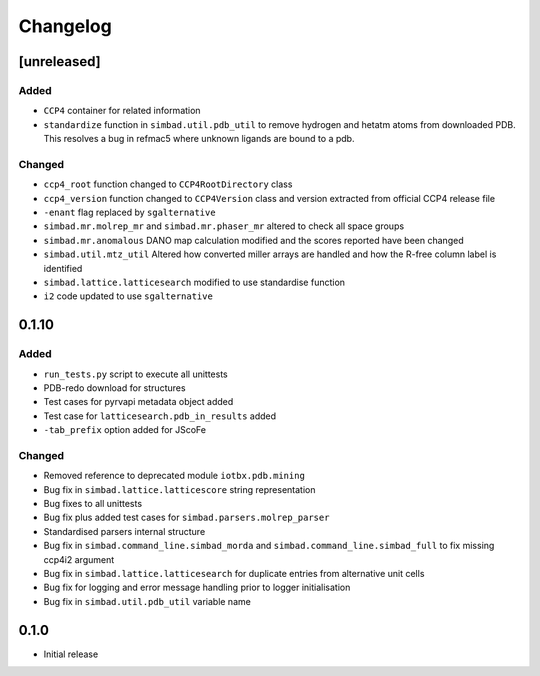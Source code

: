
Changelog
=========

[unreleased]
------------
Added
~~~~~
- ``CCP4`` container for related information
- ``standardize`` function in ``simbad.util.pdb_util`` to remove hydrogen and hetatm atoms from downloaded PDB. This resolves a bug in refmac5 where unknown ligands are bound to a pdb. 

Changed
~~~~~~~
- ``ccp4_root`` function changed to ``CCP4RootDirectory`` class
- ``ccp4_version`` function changed to ``CCP4Version`` class and version extracted from official CCP4 release file
- ``-enant`` flag replaced by ``sgalternative``
- ``simbad.mr.molrep_mr`` and ``simbad.mr.phaser_mr`` altered to check all space groups
- ``simbad.mr.anomalous`` DANO map calculation modified and the scores reported have been changed
- ``simbad.util.mtz_util`` Altered how converted miller arrays are handled and how the R-free column label is identified
- ``simbad.lattice.latticesearch`` modified to use standardise function
- ``i2`` code updated to use ``sgalternative``

0.1.10
------
Added
~~~~~
- ``run_tests.py`` script to execute all unittests
- PDB-redo download for structures
- Test cases for pyrvapi metadata object added
- Test case for ``latticesearch.pdb_in_results`` added
- ``-tab_prefix`` option added for JScoFe

Changed
~~~~~~~
- Removed reference to deprecated module ``iotbx.pdb.mining``
- Bug fix in ``simbad.lattice.latticescore`` string representation
- Bug fixes to all unittests 
- Bug fix plus added test cases for ``simbad.parsers.molrep_parser``
- Standardised parsers internal structure
- Bug fix in ``simbad.command_line.simbad_morda`` and ``simbad.command_line.simbad_full`` to fix missing ccp4i2 argument 
- Bug fix in ``simbad.lattice.latticesearch`` for duplicate entries from alternative unit cells
- Bug fix for logging and error message handling prior to logger initialisation
- Bug fix in ``simbad.util.pdb_util`` variable name 

0.1.0
-----
- Initial release
